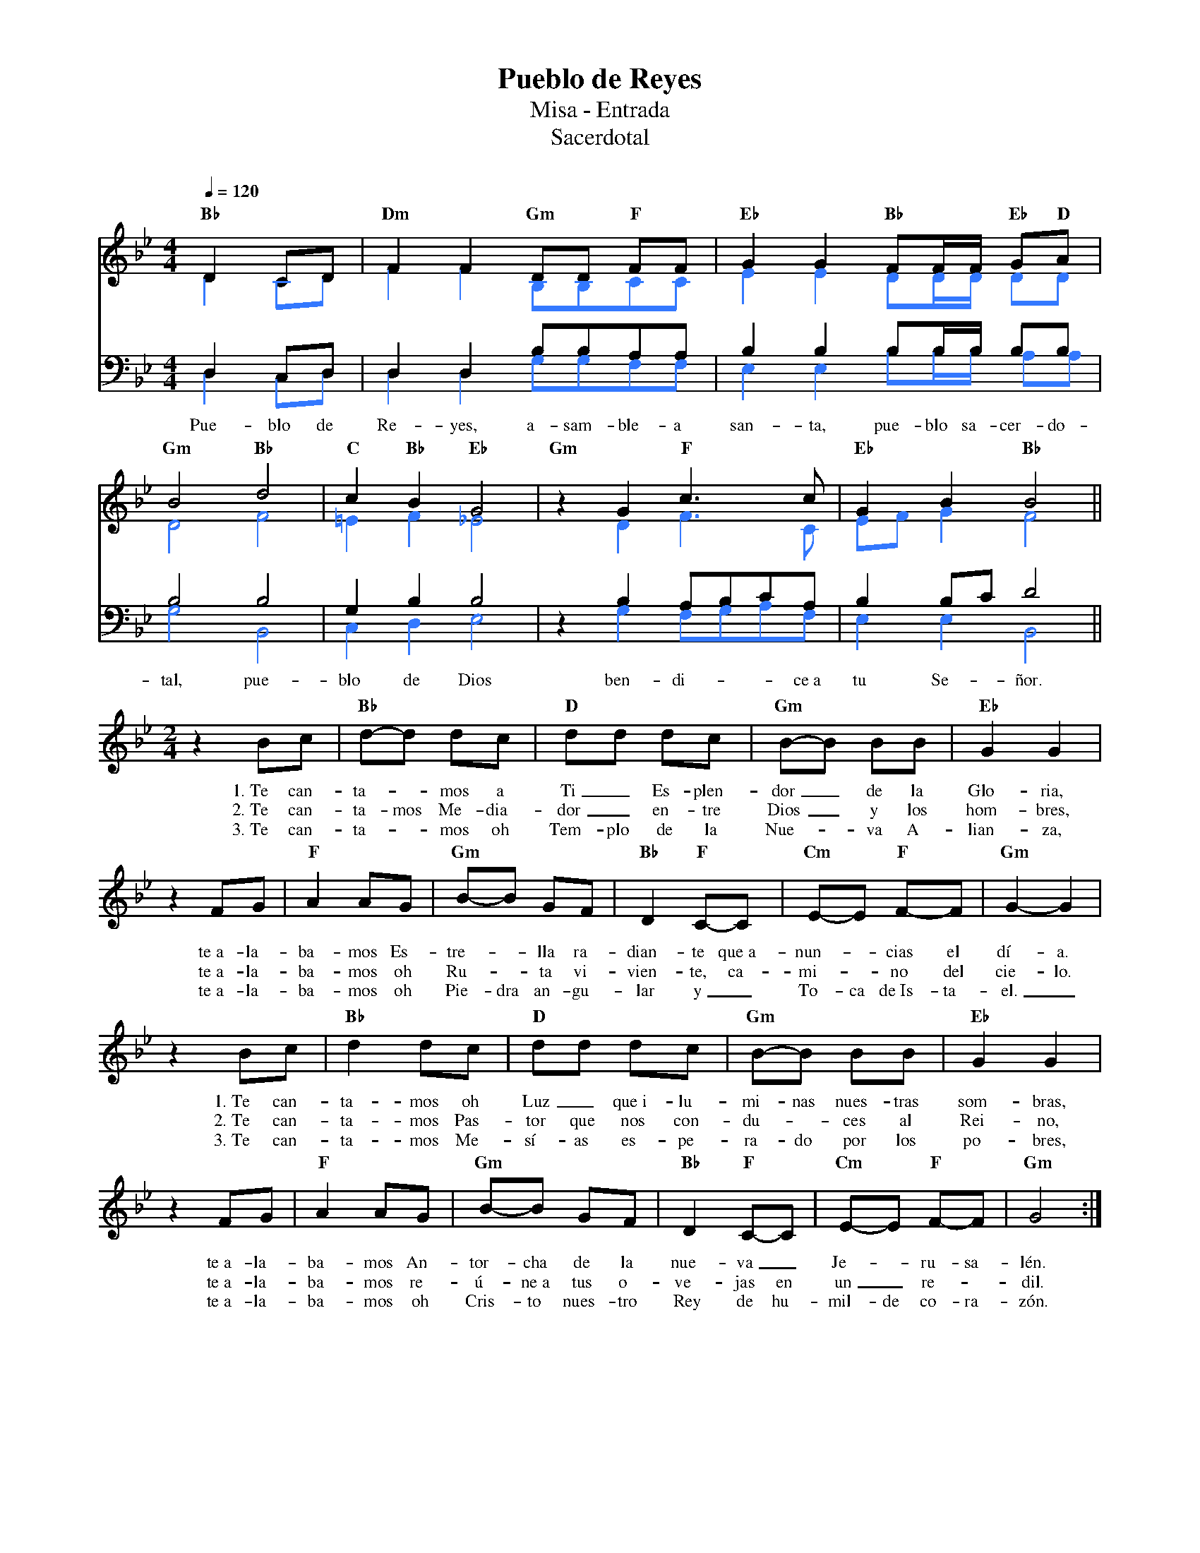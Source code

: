 %abc-2.2
%%MIDI program 74
%%topspace 0
%%composerspace 0
%%titlefont RomanBold 20
%%vocalfont Roman 12
%%composerfont RomanItalic 12
%%gchordfont RomanBold 12
%%tempofont RomanBold 12
%leftmargin 0.8cm
%rightmargin 0.8cm

X:1
T:Pueblo de Reyes
T:Misa - Entrada
T:Sacerdotal
C:
S:
M:4/4
L:1/8
Q:1/4=120
K:Bb
% voice grouping
%%score (s a) (t b)
% voice properties
V:t clef=bass octave=-1
V:b clef=bass octave=-1
% voice colors
[V:a]   [I:voicecolor #3377ff]
[V:b]   [I:voicecolor #3377ff]
%
%
[V:s]   "Bb"D2CD | "Dm"F2F2 "Gm"DD "F"FF | "Eb"G2G2 "Bb"FF/2F/2 "Eb"G"D"A |
w:
[V:a]   D2CD     | F2F2     B,B,CC       | E2E2 DD/2D/2 DD                |
%
[V:t]   D2CD     | D2D2 BBAA             | B2B2 BB/2B/2 BB                |
[V:b]   D2CD     | D2D2 GGFF             | E2E2 BB/2B/2 AA                |
w: Pue-blo de Re-yes, a-sam-ble-a san-ta, pue-blo sa-cer-do-
%
%
[V:s]   "Gm"B4 "Bb"d4 | "C"c2"Bb"B2 "Eb"G4 | "Gm"z2 G2 "F"c3c | "Eb"G2B2 "Bb"B4 ||
w:
[V:a]   D4 F4         | =E2F2 _E4          | x2 D2 F3C        | EFG2 F4         ||
%
[V:t]   B4 B4         | G2B2 B4            | z2B2 ABcA        | B2Bc d4         ||
[V:b]   G4 B,4        | C2D2 E4            | z2G2 FGAF        | E2E2 B,4        ||
w: tal, pue-blo de Dios ben-di---ce~a tu Se-ñor.
%
V:s
    [M:2/4]z2 Bc | "Bb"d-d dc | "D"dd dc | "Gm"B-B BB | "Eb"G2 G2 |
w: 1.~Te can-ta--mos a Ti_ Es-plen-dor_ de la Glo-ria,
w: 2.~Te can-ta-mos Me-dia-dor_ en-tre Dios_ y los hom-bres,
w: 3.~Te can-ta--mos oh Tem-plo de la Nue--va A-lian-za,
    z2 FG | "F"A2 AG | "Gm"B-B GF | "Bb"D2 "F"C-C | "Cm"E-E "F"F-F | "Gm"G2-G2 |
w: te~a-la-ba-mos Es-tre--lla ra-dian-te que~a-nun--cias el dí-a.
w: te~a-la-ba-mos oh Ru--ta vi-vien-te, ca-mi--no del cie-lo.
w: te~a-la-ba-mos oh Pie-dra an-gu-lar y_ To-ca de~Is-ta-el._
    z2 Bc | "Bb"d2 dc | "D"dd dc | "Gm"B-B BB | "Eb"G2 G2 |
w: 1.~Te can-ta-mos oh Luz_ que~i-lu-mi-nas nues-tras som-bras,
w: 2.~Te can-ta-mos Pas-tor que nos con-du--ces al Rei-no,
w: 3.~Te can-ta-mos Me-sí-as es-pe-ra-do por los po-bres,
    z2 FG | "F"A2 AG | "Gm"B-B GF | "Bb"D2 "F"C-C | "Cm"E-E "F"F-F | "Gm"G4 :|
w: te~a-la-ba-mos An-tor-cha de la nue-va_ Je--ru-sa-lén.
w: te~a-la-ba-mos re-ú-ne~a tus o-ve-jas en un_ re--dil.
w: te~a-la-ba-mos oh Cris-to nues-tro Rey de hu-mil-de co-ra-zón.